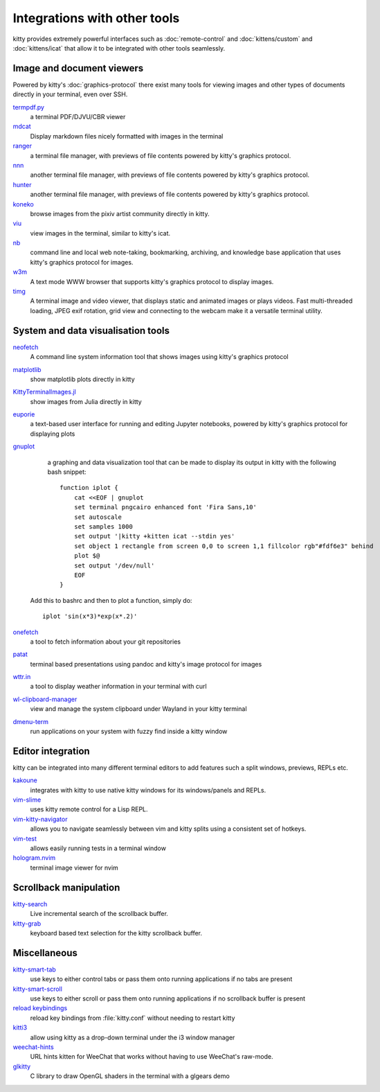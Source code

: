Integrations with other tools
================================

kitty provides extremely powerful interfaces such as :doc:`remote-control` and
:doc:`kittens/custom` and :doc:`kittens/icat`
that allow it to be integrated with other tools seamlessly.


Image and document viewers
----------------------------

Powered by kitty's :doc:`graphics-protocol` there exist many tools for viewing
images and other types of documents directly in your terminal, even over SSH.

`termpdf.py <https://github.com/dsanson/termpdf.py>`_
    a terminal PDF/DJVU/CBR viewer

`mdcat <https://github.com/lunaryorn/mdcat>`_
    Display markdown files nicely formatted with images in the terminal

`ranger <https://github.com/ranger/ranger>`_
    a terminal file manager, with previews of file contents powered by kitty's graphics protocol.

`nnn <https://github.com/jarun/nnn/>`_
    another terminal file manager, with previews of file contents powered by kitty's graphics protocol.

`hunter <https://github.com/rabite0/hunter>`_
    another terminal file manager, with previews of file contents powered by kitty's graphics protocol.

`koneko <https://github.com/twenty5151/koneko>`_
    browse images from the pixiv artist community directly in kitty.

`viu <https://github.com/atanunq/viu>`_
    view images in the terminal, similar to kitty's icat.

`nb <https://github.com/xwmx/nb>`_
    command line and local web note-taking, bookmarking, archiving, and
    knowledge base application that uses kitty's graphics protocol for images.

`w3m <https://github.com/tats/w3m>`_
    A text mode WWW browser that supports kitty's graphics protocol to display
    images.

`timg <https://github.com/hzeller/timg>`_
    A terminal image and video viewer, that displays static and animated
    images or plays videos. Fast multi-threaded loading, JPEG exif rotation,
    grid view and connecting to the webcam make it a versatile terminal utility.


System and data visualisation tools
---------------------------------------

`neofetch <https://github.com/dylanaraps/neofetch>`_
    A command line system information tool that shows images using kitty's graphics protocol

`matplotlib <https://github.com/jktr/matplotlib-backend-kitty>`_
    show matplotlib plots directly in kitty

`KittyTerminalImages.jl <https://github.com/simonschoelly/KittyTerminalImages.jl>`_
    show images from Julia directly in kitty

`euporie <https://github.com/joouha/euporie>`_
    a text-based user interface for running and editing Jupyter notebooks,
    powered by kitty's graphics protocol for displaying plots

`gnuplot <http://www.gnuplot.info/>`_
    a graphing and data visualization tool that can be made to display its
    output in kitty with the following bash snippet::

        function iplot {
            cat <<EOF | gnuplot
            set terminal pngcairo enhanced font 'Fira Sans,10'
            set autoscale
            set samples 1000
            set output '|kitty +kitten icat --stdin yes'
            set object 1 rectangle from screen 0,0 to screen 1,1 fillcolor rgb"#fdf6e3" behind
            plot $@
            set output '/dev/null'
            EOF
        }

   Add this to bashrc and then to plot a function, simply do::

        iplot 'sin(x*3)*exp(x*.2)'

`onefetch <https://github.com/o2sh/onefetch>`_
    a tool to fetch information about your git repositories

`patat <https://github.com/jaspervdj/patat>`_
    terminal based presentations using pandoc and kitty's image protocol for
    images

`wttr.in <https://github.com/chubin/wttr.in>`_
    a tool to display weather information in your terminal with curl

`wl-clipboard-manager <https://github.com/maximbaz/wl-clipboard-manager>`_
    view and manage the system clipboard under Wayland in your kitty terminal

`dmenu-term <https://github.com/maximbaz/dmenu-term>`_
    run applications on your system with fuzzy find inside a kitty window


Editor integration
-----------------------

kitty can be integrated into many different terminal editors to add features
such a split windows, previews, REPLs etc.


`kakoune <https://kakoune.org/>`_
    integrates with kitty to use native kitty windows for its windows/panels and REPLs.

`vim-slime <https://github.com/jpalardy/vim-slime#kitty>`_
    uses kitty remote control for a Lisp REPL.

`vim-kitty-navigator <https://github.com/knubie/vim-kitty-navigator>`_
    allows you to navigate seamlessly between vim and kitty splits using a consistent set of hotkeys.

`vim-test <https://github.com/vim-test/vim-test>`_
    allows easily running tests in a terminal window

`hologram.nvim <https://github.com/edluffy/hologram.nvim>`_
    terminal image viewer for nvim


Scrollback manipulation
-------------------------

`kitty-search <https://github.com/trygveaa/kitty-kitten-search>`_
    Live incremental search of the scrollback buffer.

`kitty-grab <https://github.com/yurikhan/kitty_grab>`_
    keyboard based text selection for the kitty scrollback buffer.



Miscellaneous
------------------

`kitty-smart-tab <https://github.com/yurikhan/kitty-smart-tab>`_
    use keys to either control tabs or pass them onto running applications if
    no tabs are present

`kitty-smart-scroll <https://github.com/yurikhan/kitty-smart-scroll>`_
    use keys to either scroll or pass them onto running applications if
    no scrollback buffer is present

`reload keybindings <https://github.com/kovidgoyal/kitty/issues/1292#issuecomment-582388769>`_
    reload key bindings from :file:`kitty.conf` without needing to restart
    kitty

`kitti3 <https://github.com/LandingEllipse/kitti3>`_
    allow using kitty as a drop-down terminal under the i3 window manager

`weechat-hints <https://github.com/GermainZ/kitty-weechat-hints>`_
    URL hints kitten for WeeChat that works without having to use WeeChat's
    raw-mode.

`glkitty <https://github.com/michaeljclark/glkitty>`_
    C library to draw OpenGL shaders in the terminal with a glgears demo
